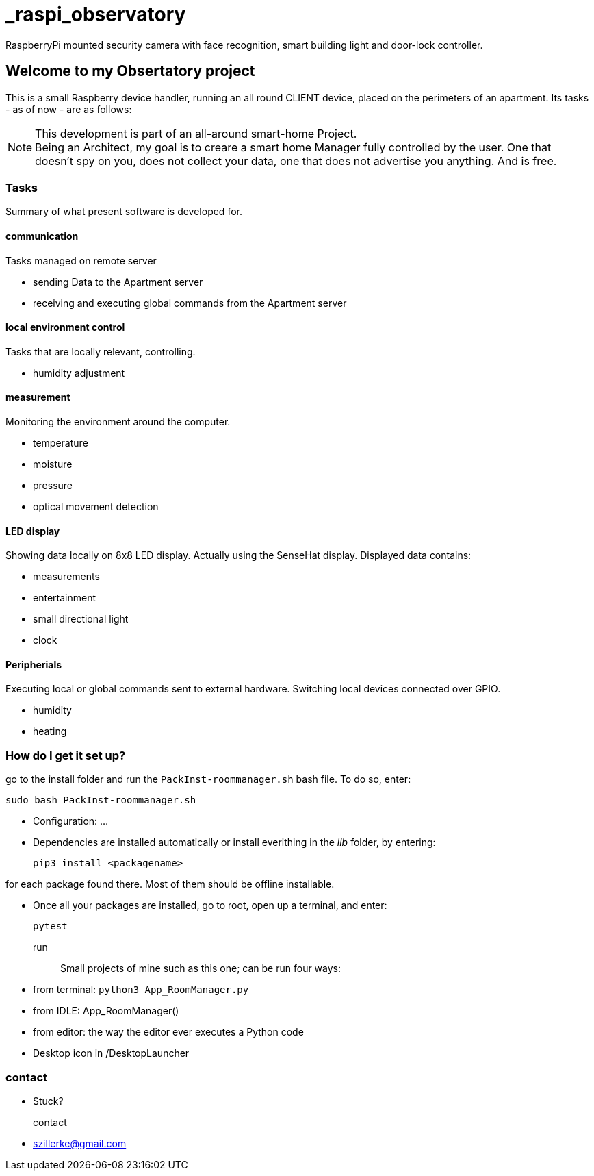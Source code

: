 # _raspi_observatory
RaspberryPi mounted security camera with face recognition, smart building light and door-lock controller.

== Welcome to my *Obsertatory* project
This is a small Raspberry device handler, running an all round CLIENT device, placed on the perimeters
of an apartment.
Its tasks - as of now - are as follows:

[NOTE]
====
This development is part of an all-around smart-home
Project. +
Being an Architect, my goal is to creare a smart home
Manager fully controlled by the user. One that doesn't spy on you, does
not collect your data, one that does not advertise you anything.
And is free.
====

=== Tasks
Summary of what present software is developed for.

==== communication
Tasks managed on remote server

- sending Data to the Apartment server
- receiving and executing global commands from the Apartment server

==== local environment control
Tasks that are locally relevant, controlling.

- humidity adjustment

==== measurement
Monitoring the environment around the computer.

- temperature
- moisture
- pressure
- optical movement detection

==== LED display
Showing data locally on 8x8 LED display.
Actually using the SenseHat display.
Displayed data contains:

- measurements
- entertainment
- small directional light
- clock

==== Peripherials
Executing local or global commands sent to external
hardware. Switching local devices connected over
GPIO.

- humidity
- heating

=== How do I get it set up?
go to the install folder and run the `PackInst-roommanager.sh` bash file.
To do so, enter:

 sudo bash PackInst-roommanager.sh

* Configuration: ...
* Dependencies are installed automatically or install everithing in the _lib_ folder, by entering:

 pip3 install <packagename>

for each package found there. Most of them should be offline installable.

* Once all your packages are installed, go to root, open up a terminal, and enter:

 pytest

run::
Small projects of mine such as this one; can be run four ways:
  * from terminal: `python3 App_RoomManager.py`
  * from IDLE: App_RoomManager()
  * from editor: the way the editor ever executes a Python code
  * Desktop icon in /DesktopLauncher

=== contact
- Stuck?

contact::
- szillerke@gmail.com
